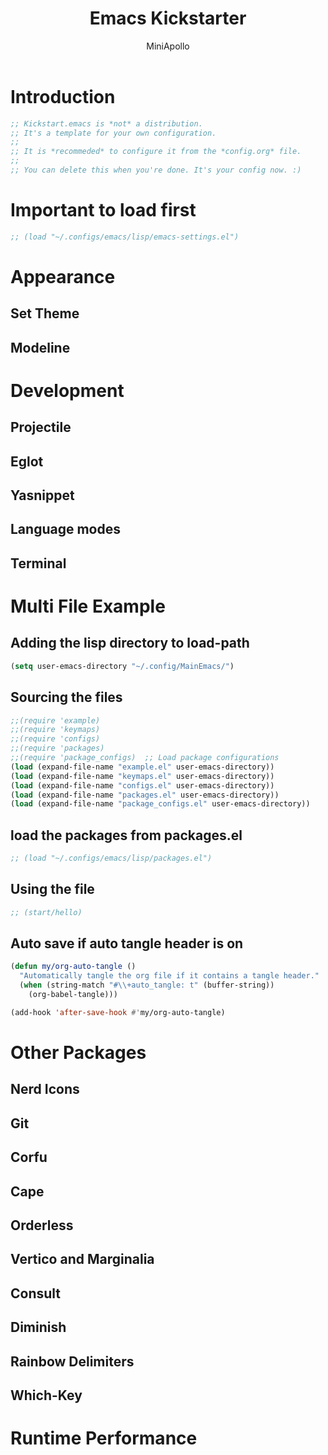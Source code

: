 #+Title: Emacs Kickstarter
#+Author: MiniApollo
#+Description: A starting point for Gnu Emacs with good defaults and packages that most people may want to use.
#+PROPERTY: header-args:emacs-lisp :tangle ./init.el :mkdirp yes
#+Startup: showeverything
#+Options: toc:2

* Introduction
#+begin_src emacs-lisp
  ;; Kickstart.emacs is *not* a distribution.
  ;; It's a template for your own configuration.
  ;;
  ;; It is *recommeded* to configure it from the *config.org* file.
  ;;
  ;; You can delete this when you're done. It's your config now. :)
#+end_src

* Important to load first
#+begin_src emacs-lisp
    ;; (load "~/.configs/emacs/lisp/emacs-settings.el")
#+end_src

* Appearance
** Set Theme
** Modeline

* Development
** Projectile
** Eglot
** Yasnippet
** Language modes
** Terminal

* Multi File Example
** Adding the lisp directory to load-path
#+begin_src emacs-lisp
  (setq user-emacs-directory "~/.config/MainEmacs/")
#+end_src

** Sourcing the files
#+begin_src emacs-lisp
  ;;(require 'example)
  ;;(require 'keymaps)
  ;;(require 'configs) 
  ;;(require 'packages) 
  ;;(require 'package_configs)  ;; Load package configurations 
  (load (expand-file-name "example.el" user-emacs-directory))
  (load (expand-file-name "keymaps.el" user-emacs-directory))
  (load (expand-file-name "configs.el" user-emacs-directory))
  (load (expand-file-name "packages.el" user-emacs-directory))
  (load (expand-file-name "package_configs.el" user-emacs-directory))
#+end_src

** load the packages from packages.el  
#+begin_src emacs-lisp
    ;; (load "~/.configs/emacs/lisp/packages.el")
#+end_src

** Using the file
#+begin_src emacs-lisp
  ;; (start/hello)
#+end_src

** Auto save if auto tangle header is on
#+begin_src emacs-lisp
  (defun my/org-auto-tangle ()
    "Automatically tangle the org file if it contains a tangle header."
    (when (string-match "#\\+auto_tangle: t" (buffer-string))
      (org-babel-tangle)))
 
  (add-hook 'after-save-hook #'my/org-auto-tangle)
#+end_src

* Other Packages
** Nerd Icons
** Git
** Corfu
** Cape
** Orderless
** Vertico and Marginalia
** Consult
** Diminish
** Rainbow Delimiters
** Which-Key

* Runtime Performance
